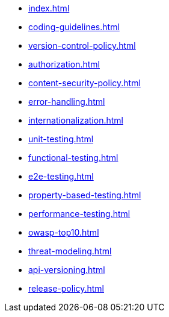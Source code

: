 * xref:index.adoc[]
* xref:coding-guidelines.adoc[]
* xref:version-control-policy.adoc[]
* xref:authorization.adoc[]
* xref:content-security-policy.adoc[]
* xref:error-handling.adoc[]
* xref:internationalization.adoc[]
* xref:unit-testing.adoc[]
* xref:functional-testing.adoc[]
* xref:e2e-testing.adoc[]
* xref:property-based-testing.adoc[]
* xref:performance-testing.adoc[]
* xref:owasp-top10.adoc[]
* xref:threat-modeling.adoc[]
* xref:api-versioning.adoc[]
* xref:release-policy.adoc[]